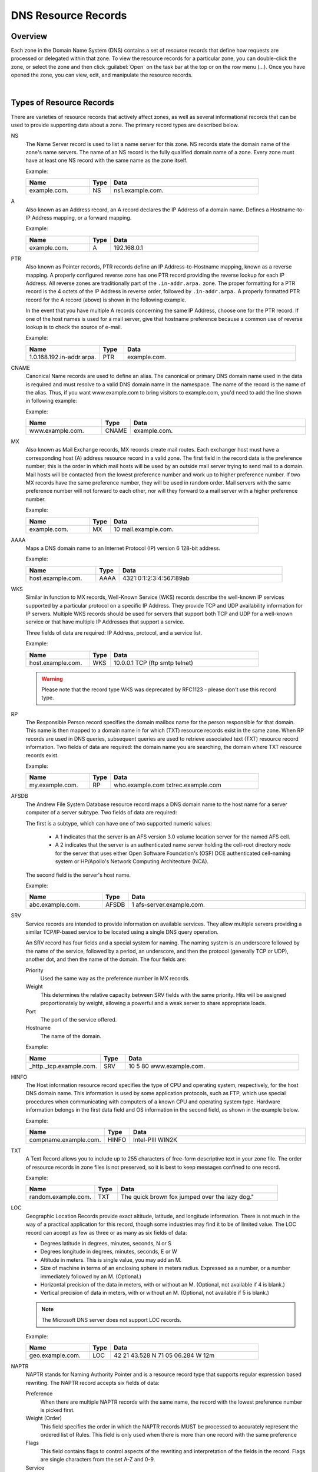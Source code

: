 .. meta::
   :description: DNS resource records in the Micetro Web Application 
   :keywords: DNS records, DNS management, DNS

.. _dns-records:

DNS Resource Records
====================

Overview
--------

Each zone in the Domain Name System (DNS) contains a set of resource records that define how requests are processed or delegated within that zone. To view the resource records for a particular zone, you can double-click the zone, or select the zone and then click :guilabel:`Open` on the task bar at the top or on the row menu (...). Once you have opened the zone, you can view, edit, and manipulate the resource records.

.. image:: ../../images/DNS-records-Micetro.png
  :width: 90%
  :align: center
|
Types of Resource Records
-------------------------

There are varieties of resource records that actively affect zones, as well as several informational records that can be used to provide supporting data about a zone. The primary record types are described below.

NS
  The Name Server record is used to list a name server for this zone. NS records state the domain name of the zone's name servers. The name of an NS record is the fully qualified domain name of a zone. Every zone must have at least one NS record with the same name as the zone itself.

  Example:

  .. csv-table::
    :header: "Name", "Type", "Data"
    :widths: 15, 5, 35

    "example.com.",	"NS",	"ns1.example.com."

A
  Also known as an Address record, an A record declares the IP Address of a domain name. Defines a Hostname-to-IP Address mapping, or a forward mapping.

  Example:

  .. csv-table::
    :header: "Name", "Type", "Data"
    :widths: 15, 5, 35

    "example.com.",	"A", "192.168.0.1"

PTR
  Also known as Pointer records, PTR records define an IP Address-to-Hostname mapping, known as a reverse mapping. A properly configured reverse zone has one PTR record providing the reverse lookup for each IP Address. All reverse zones are traditionally part of the ``.in-addr.arpa.`` zone. The proper formatting for a PTR record is the 4 octets of the IP Address in reverse order, followed by ``.in-addr.arpa.`` A properly formatted PTR record for the A record (above) is shown in the following example.

  In the event that you have multiple A records concerning the same IP Address, choose one for the PTR record. If one of the host names is used for a mail server, give that hostname preference because a common use of reverse lookup is to check the source of e-mail.

  Example:

  .. csv-table::
    :header: "Name", "Type", "Data"
    :widths: 15, 5, 35

    "1.0.168.192.in-addr.arpa.", "PTR", "example.com."

CNAME
  Canonical Name records are used to define an alias. The canonical or primary DNS domain name used in the data is required and must resolve to a valid DNS domain name in the namespace. The name of the record is the name of the alias. Thus, if you want www.example.com to bring visitors to example.com, you'd need to add the line shown in following example:

  Example:

  .. csv-table::
    :header: "Name", "Type", "Data"
    :widths: 15, 5, 35

    "www.example.com.",	"CNAME", "example.com."

MX
  Also known as Mail Exchange records, MX records create mail routes. Each exchanger host must have a corresponding host (A) address resource record in a valid zone. The first field in the record data is the preference number; this is the order in which mail hosts will be used by an outside mail server trying to send mail to a domain. Mail hosts will be contacted from the lowest preference number and work up to higher preference number. If two MX records have the same preference number, they will be used in random order. Mail servers with the same preference number will not forward to each other, nor will they forward to a mail server with a higher preference number.

  Example:

  .. csv-table::
    :header: "Name", "Type", "Data"
    :widths: 15, 5, 35

    "example.com.",	"MX",	"10 mail.example.com."

AAAA
  Maps a DNS domain name to an Internet Protocol (IP) version 6 128-bit address.

  Example:

  .. csv-table::
    :header: "Name", "Type", "Data"
    :widths: 15, 5, 35

    "host.example.com.", "AAAA", "4321:0:1:2:3:4:567:89ab"

WKS
  Similar in function to MX records, Well-Known Service (WKS) records describe the well-known IP services supported by a particular protocol on a specific IP Address. They provide TCP and UDP availability information for IP servers. Multiple WKS records should be used for servers that support both TCP and UDP for a well-known service or that have multiple IP Addresses that support a service.

  Three fields of data are required: IP Address, protocol, and a service list.

  Example:

  .. csv-table::
    :header: "Name", "Type", "Data"
    :widths: 15, 5, 35

    "host.example.com.", "WKS", "10.0.0.1 TCP (ftp smtp telnet)"

  .. warning::
    Please note that the record type WKS was deprecated by RFC1123 - please don't use this record type.

RP
  The Responsible Person record specifies the domain mailbox name for the person responsible for that domain. This name is then mapped to a domain name in for which (TXT) resource records exist in the same zone. When RP records are used in DNS queries, subsequent queries are used to retrieve associated text (TXT) resource record information. Two fields of data are required: the domain name you are searching, the domain where TXT resource records exist.

  Example:

  .. csv-table::
    :header: "Name", "Type", "Data"
    :widths: 15, 5, 35

    "my.example.com.", "RP", "who.example.com txtrec.example.com"

AFSDB
  The Andrew File System Database resource record maps a DNS domain name to the host name for a server computer of a server subtype. Two fields of data are required:

  The first is a subtype, which can have one of two supported numeric values:

    * A 1 indicates that the server is an AFS version 3.0 volume location server for the named AFS cell.

    * A 2 indicates that the server is an authenticated name server holding the cell-root directory node for the server that uses either Open Software Foundation's (OSF) DCE authenticated cell-naming system or HP/Apollo's Network Computing Architecture (NCA).

  The second field is the server's host name.

  Example:

  .. csv-table::
    :header: "Name", "Type", "Data"
    :widths: 15, 5, 35

    "abc.example.com.", "AFSDB", "1 afs-server.example.com."

SRV
  Service records are intended to provide information on available services. They allow multiple servers providing a similar TCP/IP-based service to be located using a single DNS query operation.

  An SRV record has four fields and a special system for naming. The naming system is an underscore followed by the name of the service, followed by a period, an underscore, and then the protocol (generally TCP or UDP), another dot, and then the name of the domain. The four fields are:

  Priority
    Used the same way as the preference number in MX records.

  Weight
    This determines the relative capacity between SRV fields with the same priority. Hits will be assigned proportionately by weight, allowing a powerful and a weak server to share appropriate loads.

  Port
    The port of the service offered.

  Hostname
    The name of the domain.

  Example:

  .. csv-table::
    :header: "Name", "Type", "Data"
    :widths: 15, 5, 35

    "_http._tcp.example.com.", "SRV", "10 5 80 www.example.com."

HINFO
  The Host information resource record specifies the type of CPU and operating system, respectively, for the host DNS domain name. This information is used by some application protocols, such as FTP, which use special procedures when communicating with computers of a known CPU and operating system type. Hardware information belongs in the first data field and OS information in the second field, as shown in the example below.

  Example:

  .. csv-table::
    :header: "Name", "Type", "Data"
    :widths: 15, 5, 35

    "compname.example.com.", "HINFO", "Intel-PIII WIN2K"

TXT
  A Text Record allows you to include up to 255 characters of free-form descriptive text in your zone file. The order of resource records in zone files is not preserved, so it is best to keep messages confined to one record.

  Example:

  .. csv-table::
    :header: "Name", "Type", "Data"
    :widths: 15, 5, 35

    "random.example.com.", "TXT", The quick brown fox jumped over the lazy dog."

LOC
  Geographic Location Records provide exact altitude, latitude, and longitude information. There is not much in the way of a practical application for this record, though some industries may find it to be of limited value. The LOC record can accept as few as three or as many as six fields of data:

  * Degrees latitude in degrees, minutes, seconds, N or S

  * Degrees longitude in degrees, minutes, seconds, E or W

  * Altitude in meters. This is single value, you may add an M.

  * Size of machine in terms of an enclosing sphere in meters radius. Expressed as a number, or a number immediately followed by an M. (Optional.)

  * Horizontal precision of the data in meters, with or without an M. (Optional, not available if 4 is blank.)

  * Vertical precision of data in meters, with or without an M. (Optional, not available if 5 is blank.)

  .. note::
    The Microsoft DNS server does not support LOC records.

  Example:

  .. csv-table::
    :header: "Name", "Type", "Data"
    :widths: 15, 5, 35

    "geo.example.com.", "LOC", "42 21 43.528 N 71 05 06.284 W 12m"

NAPTR
  NAPTR stands for Naming Authority Pointer and is a resource record type that supports regular expression based rewriting. The NAPTR record accepts six fields of data:

  Preference
    When there are multiple NAPTR records with the same name, the record with the lowest preference number is picked first.

  Weight (Order)
    This field specifies the order in which the NAPTR records MUST be processed to accurately represent the ordered list of Rules. This field is only used when there is more than one record with the same preference

  Flags
    This field contains flags to control aspects of the rewriting and interpretation of the fields in the record. Flags are single characters from the set A-Z and 0-9.

  Service
    This field contains a character-string that specifies the Service Parameters applicable to this delegation path.

  Regexp
    This field contains a character-string that contains a substitution expression that is applied to the original string held by the client in order to construct the next domain name to lookup.

  Replacement
    This field contains a domain name, which is the next domain name to query for, depending on the potential values found in the flags field.

  Example:

  .. csv-table::
    :header: "Name", "Type", "Data"
    :widths: 15, 5, 35

    "104", "NAPTR", "100 10 u sip+E2U !^.\*$!sip:info@info.example.test!i ."

SSHFP
  SSHFP stands for SSH Public Key Fingerprint. This resource record type is used for publishing SSH public host key fingerprints in the DNS System, in order to aid in verifying the authenticity of the host. The SSHFP record accepts 3 fields of data:

  Algorithm
    Specifies the algorithm number to use.

  Fingerprint type
    Specifies the fingerprint type to use.

  Fingerprint
    The fingerprint for the record.

  For further information on this record type, see RFC 4255.

  Example:

  .. csv-table::
    :header: "Name", "Type", "Data"
    :widths: 15, 5, 35

    "random.example.com", "SSHFP", "1 1 23D3C516AAF4C8E867D0A2968B2EB999B3168216"

SPF
  SPF stands for Sender Policy Framework. This record type is used in an e-mail validation system designed to prevent e-mail spam. The SPF record accepts a text string that contains the configuration info that should be used.

  For further information on this record type, see RFC 4408.

  Example:

  .. csv-table::
    :header: "Name", "Type", "Data"
    :widths: 15, 5, 35

    "example.com", "SPF",	"v=spf1 a mx -all"

TLSA
  The TLSA DNS record is used to associate a TLS server certificate with the domain name where the record resides.

  For further information on this record type, see RFC 6698

  A TLSA record has four fields, which are:

  Certificate usage
    Specifies the association that will be used to match the certificate.

  Selector
    Specifies which part of the TLS certificate will be matched against the certificate association data

  Matching type
    Specifies how the certificate association is presented

  Certificate associate data
    Specifies the certificate association data to be matched

  Example:

  .. csv-table::
    :header: "Name", "Type", "Data"
    :widths: 15, 5, 35

    "example.com", "TLSA", "3 1 1 d2abde240d7cd3ee6b4b28c54df034b9 7983a1d16e8a410e4561cb106618e971"

CAA
  The CAA (Certification Authority Authorization) DNS record is used to specify which Certification Authorities (CA) can issue certificates for the domain.

  Example:

  +--------------+------+---------------------------+
  | Name         | Type | Data                      |
  +==============+======+===========================+
  | example.com  | CAA  | 0 issue "letsencrypt.org" |
  +--------------+------+---------------------------+

In addition to the supported record types in the table, Micetro supports the following DNSSEC resource record types:

* DNSKEY (read-only)

* NSEC (read-only)

* NSEC3 (read-only)

* NSEC3PARAM

* RRSIG (read-only)

* DS

* DLV (read only)

.. note::
  All DNSSEC specific record types, with the exception of the DS and NSEC3PARAM record types, are read only.

It is beyond the scope of this documentation to discuss DNSSEC management so these record types are not explained in detail. For further information on these resource record types and DNSSEC in general, we recommend the DNS Extensions section on the IETF web site.

Creating New Records
--------------------

.. note::
  For importing DNS records in bulk, see :ref:`webapp-import-dns-records`.
  
To create a new DNS record:

1. Click :guilabel:`Create` in the main task bar. The Create DNS Record dialog box opens.

2. Enter a name and select the record type. After selecting the type, the relevant fields are automatically displayed.

  .. warning::
    If you save a new DNS record with the wrong type, you cannot change the type later. You have to delete the record and create a new one with the correct type.
    
3. Fill in all apprioriate data fields.

   * For A records, an autocomplete behavior helps finding a free IP address in a network.

   When you type in the first digits of a network, you'll see a list of networks to choose from.

   .. image:: ../../images/create-DNS-record-ip-Micetro.png
    :width: 75%
    
   When you select an item from the list, the **Address** field will be filled in with the next free IP address from that network, along with an indicator on the address state: ``Free``, ``Reserved``, ``Claimed`` or ``Assigned``. You'll also see insights for the selected IP address.

      .. image:: ../../images/create-DNS-record-ipam-Micetro.png
      :width: 75%
    
4. When you are finished, click :guilabel:`Create now` to save the new record to the zone, or :guilabel:`Add to request` to add it to the request queue. For more information about the request queue, see :ref:`webapp-workflows`.

IP Address Insights
^^^^^^^^^^^^^^^^^^^^
Once you have entered/selected the IP address in the **Address** field, you'll be able to see some insights about the address and related objects. These insights give you more information about the IP address and can help you understand its state better.

.. image:: ../../images/create-DNS-record-ipam-insights-Micetro.png
  :width: 75%
|
Hover over the :guilabel:`i` icon to see more information or a list of objects:

  * *Network* will show more details on the network.

  * *Properties* will show a list of all defined properties for the specified IP address.

  * *DNS hosts* will show a list of all defined DNS hosts for the specified IP address.

  * *MAC address* will show a list of additional MAC information for the specified IP address.

  * *Last seen* will show a list of additional information for the specified IP address.

.. csv-table:: IPAM Insights
  :widths: 15, 85

  "Network", "The network containing the specified IP address"
  "Network type", "Either an IP address range or a DHCP scope"
  "Properties", "Various properties including custom properties, if defined."
  "DHCP client",
  "DNS hosts", "Lists all DNS hosts that are set for the specified IP address"
  "MAC address", "The MAC address of the discovered device"
  "Last seen", "The date for which the IP address was last seen"


Time-to-live (TTL)
""""""""""""""""""

Throughout the system, the TTL value can either be specified in seconds or using the shorthand notation, such as:

   **1s**: 1 second

   **1m**: 1 minute

   **1h**: 1 hour

   **1d**: 1 day

   **1w**: 1 week


Editing a DNS record
^^^^^^^^^^^^^^^^^^^^

1. Select the DNS record in the DNS record list

2. Either click :guilabel:`Edit` in the main task bar, or click on :guilabel:`Edit DNS record` in the row menu (...).

3. A dialog box is displayed where you can modify the DNS record.

4. Click :guilabel:`Save`.


Deleting Records
----------------

Deleting a record removes both the data and the physical record from the grid. 

1. Select the record(s) that you want to delete. To select multiple records, hold down the Ctrl (or Cmd on Mac) key while making you selections.

2. Click :guilabel:`Delete` on the task bar. The record is immediately deleted from the zone.


